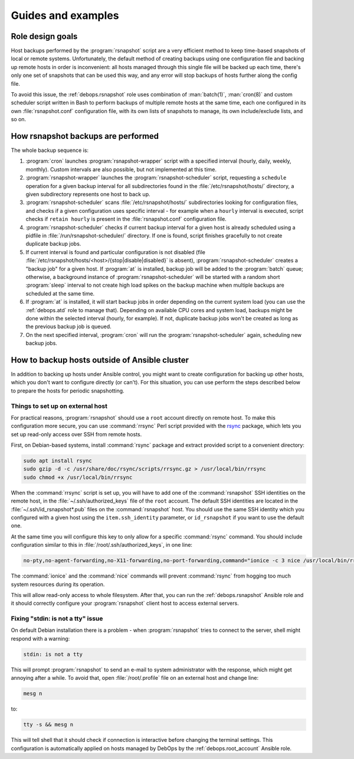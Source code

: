 Guides and examples
===================

.. only:: html

   .. contents::
      :local:

Role design goals
-----------------

Host backups performed by the :program:`rsnapshot` script are a very efficient
method to keep time-based snapshots of local or remote systems. Unfortunately,
the default method of creating backups using one configuration file and backing
up remote hosts in order is inconvenient: all hosts managed through this single
file will be backed up each time, there's only one set of snapshots that can be
used this way, and any error will stop backups of hosts further along the
config file.

To avoid this issue, the :ref:`debops.rsnapshot` role uses combination of
:man:`batch(1)`, :man:`cron(8)` and custom scheduler script written in Bash to
perform backups of multiple remote hosts at the same time, each one configured
in its own :file:`rsnapshot.conf` configuration file, with its own lists of
snapshots to manage, its own include/exclude lists, and so on.

How rsnapshot backups are performed
-----------------------------------

The whole backup sequence is:

1. :program:`cron` launches :program:`rsnapshot-wrapper` script with
   a specified interval (hourly, daily, weekly, monthly). Custom intervals are
   also possible, but not implemented at this time.

2. :program:`rsnapshot-wrapper` launches the :program:`rsnapshot-scheduler`
   script, requesting a ``schedule`` operation for a given backup interval for
   all subdirectories found in the :file:`/etc/rsnapshot/hosts/` directory,
   a given subdirectory represents one host to back up.

3. :program:`rsnapshot-scheduler` scans :file:`/etc/rsnapshot/hosts/`
   subdirectories looking for configuration files, and checks if a given
   configuration uses specific interval - for example when a ``hourly``
   interval is executed, script checks if ``retain hourly`` is present in the
   :file:`rsnapshot.conf` configuration file.

4. :program:`rsnapshot-scheduler` checks if current backup interval for a given
   host is already scheduled using a pidfile in
   :file:`/run/rsnapshot-scheduler/` directory. If one is found, script
   finishes gracefully to not create duplicate backup jobs.

5. If current interval is found and particular configuration is not disabled
   (file :file:`/etc/rsnapshot/hosts/<host>/{stop|disable|disabled}` is
   absent), :program:`rsnapshot-scheduler` creates a "backup job" for a given
   host. If :program:`at` is installed, backup job will be added to the
   :program:`batch` queue; otherwise, a background instance of
   :program:`rsnapshot-scheduler` will be started with a random short
   :program:`sleep` interval to not create high load spikes on the backup
   machine when multiple backups are scheduled at the same time.

6. If :program:`at` is installed, it will start backup jobs in order depending
   on the current system load (you can use the :ref:`debops.atd` role to manage
   that).  Depending on available CPU cores and system load, backups might be
   done within the selected interval (hourly, for example). If not, duplicate
   backup jobs won't be created as long as the previous backup job is queued.

7. On the next specified interval, :program:`cron` will run the
   :program:`rsnapshot-scheduler` again, scheduling new backup jobs.


.. _rsnapshot_external_servers:

How to backup hosts outside of Ansible cluster
----------------------------------------------

In addition to backing up hosts under Ansible control, you might want to create
configuration for backing up other hosts, which you don't want to configure
directly (or can't). For this situation, you can use perform the steps
described below to prepare the hosts for periodic snapshotting.

Things to set up on external host
~~~~~~~~~~~~~~~~~~~~~~~~~~~~~~~~~

For practical reasons, :program:`rsnapshot` should use a ``root`` account
directly on remote host. To make this configuration more secure, you can use
:command:`rrsync` Perl script provided with the `rsync`_ package, which lets
you set up read-only access over SSH from remote hosts.

.. _rsync: https://rsync.samba.org/

First, on Debian-based systems, install :command:`rsync` package and extract
provided script to a convenient directory:

.. code-block:: console

   sudo apt install rsync
   sudo gzip -d -c /usr/share/doc/rsync/scripts/rrsync.gz > /usr/local/bin/rrsync
   sudo chmod +x /usr/local/bin/rrsync

When the :command:`rrsync` script is set up, you will have to add one of the
:command:`rsnapshot` SSH identities on the remote host, in the
:file:`~/.ssh/authorized_keys` file of the ``root`` account. The default SSH
identities are located in the :file:`~/.ssh/id_rsnapshot*.pub` files on the
:command:`rsnapshot` host. You should use the same SSH identity which you
configured with a given host using the ``item.ssh_identity`` parameter, or
``id_rsnapshot`` if you want to use the default one.

At the same time you will configure this key to only allow for a specific
:command:`rsync` command. You should include configuration similar to this in
:file:`/root/.ssh/authorized_keys`, in one line:

.. code-block:: none

   no-pty,no-agent-forwarding,no-X11-forwarding,no-port-forwarding,command="ionice -c 3 nice /usr/local/bin/rrsync -ro /" ssh-rsa AAAAB3NzaC1yc2EAAAA...

The :command:`ionice` and the :command:`nice` commands will prevent
:command:`rsync` from hogging too much system resources during its operation.

This will allow read-only access to whole filesystem. After that, you can run
the :ref:`debops.rsnapshot` Ansible role and it should correctly configure your
:program:`rsnapshot` client host to access external servers.

Fixing "stdin: is not a tty" issue
~~~~~~~~~~~~~~~~~~~~~~~~~~~~~~~~~~

On default Debian installation there is a problem - when :program:`rsnapshot`
tries to connect to the server, shell might respond with a warning:

.. code-block:: console

   stdin: is not a tty

This will prompt :program:`rsnapshot` to send an e-mail to system administrator
with the response, which might get annoying after a while. To avoid that, open
:file:`/root/.profile` file on an external host and change line:

.. code-block:: sh

   mesg n

to:

.. code-block:: sh

   tty -s && mesg n

This will tell shell that it should check if connection is interactive before
changing the terminal settings. This configuration is automatically applied on
hosts managed by DebOps by the :ref:`debops.root_account` Ansible role.
